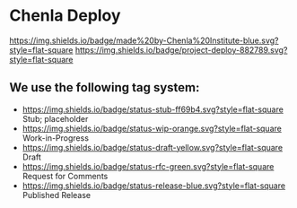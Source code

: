* Chenla Deploy

[[https://img.shields.io/badge/made%20by-Chenla%20Institute-blue.svg?style=flat-square]] 
[[https://img.shields.io/badge/project-deploy-882789.svg?style=flat-square]]




** We use the following tag system:

- [[https://img.shields.io/badge/status-stub-ff69b4.svg?style=flat-square]] Stub; placeholder
- [[https://img.shields.io/badge/status-wip-orange.svg?style=flat-square]] Work-in-Progress
- [[https://img.shields.io/badge/status-draft-yellow.svg?style=flat-square]] Draft
- [[https://img.shields.io/badge/status-rfc-green.svg?style=flat-square]] Request for Comments
- [[https://img.shields.io/badge/status-release-blue.svg?style=flat-square]] Published Release
